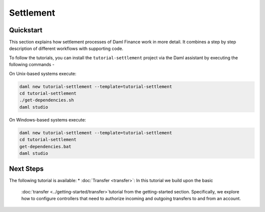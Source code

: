 .. Copyright (c) 2023 Digital Asset (Switzerland) GmbH and/or its affiliates. All rights reserved.
.. SPDX-License-Identifier: Apache-2.0

Settlement
##########

Quickstart
**********

This section explains how settlement processes of Daml Finance work in more detail. It combines a
step by step description of different workflows with supporting code.

To follow the tutorials, you can install the ``tutorial-settlement`` project via the Daml assistant
by executing the following commands -

On Unix-based systems execute:

.. code-block:: shell

   daml new tutorial-settlement --template=tutorial-settlement
   cd tutorial-settlement
   ./get-dependencies.sh
   daml studio

On Windows-based systems execute:

.. code-block:: shell

   daml new tutorial-settlement --template=tutorial-settlement
   cd tutorial-settlement
   get-dependencies.bat
   daml studio

Next Steps
**********

The following tutorial is available:
* :doc:`Transfer <transfer>`: In this tutorial we build upon the basic
  :doc:`transfer <../getting-started/transfer>`tutorial from the getting-started section.
  Specifically, we explore how to configure controllers that need to authorize incoming and outgoing
  transfers to and from an account.